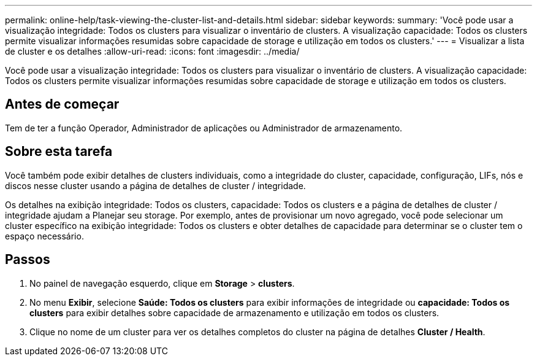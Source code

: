 ---
permalink: online-help/task-viewing-the-cluster-list-and-details.html 
sidebar: sidebar 
keywords:  
summary: 'Você pode usar a visualização integridade: Todos os clusters para visualizar o inventário de clusters. A visualização capacidade: Todos os clusters permite visualizar informações resumidas sobre capacidade de storage e utilização em todos os clusters.' 
---
= Visualizar a lista de cluster e os detalhes
:allow-uri-read: 
:icons: font
:imagesdir: ../media/


[role="lead"]
Você pode usar a visualização integridade: Todos os clusters para visualizar o inventário de clusters. A visualização capacidade: Todos os clusters permite visualizar informações resumidas sobre capacidade de storage e utilização em todos os clusters.



== Antes de começar

Tem de ter a função Operador, Administrador de aplicações ou Administrador de armazenamento.



== Sobre esta tarefa

Você também pode exibir detalhes de clusters individuais, como a integridade do cluster, capacidade, configuração, LIFs, nós e discos nesse cluster usando a página de detalhes de cluster / integridade.

Os detalhes na exibição integridade: Todos os clusters, capacidade: Todos os clusters e a página de detalhes de cluster / integridade ajudam a Planejar seu storage. Por exemplo, antes de provisionar um novo agregado, você pode selecionar um cluster específico na exibição integridade: Todos os clusters e obter detalhes de capacidade para determinar se o cluster tem o espaço necessário.



== Passos

. No painel de navegação esquerdo, clique em *Storage* > *clusters*.
. No menu *Exibir*, selecione *Saúde: Todos os clusters* para exibir informações de integridade ou *capacidade: Todos os clusters* para exibir detalhes sobre capacidade de armazenamento e utilização em todos os clusters.
. Clique no nome de um cluster para ver os detalhes completos do cluster na página de detalhes *Cluster / Health*.


